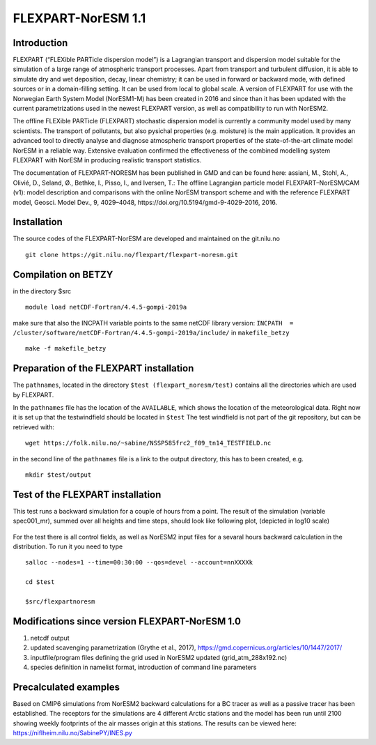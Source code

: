.. _flexpart_noresm:
****************************
FLEXPART-NorESM 1.1
****************************

Introduction
============

FLEXPART (“FLEXible PARTicle dispersion model”) is a Lagrangian transport and dispersion model suitable for the simulation of a large range of atmospheric transport processes. Apart from transport and turbulent diffusion, it is able to simulate dry and wet deposition, decay, linear chemistry; it can be used in forward or backward mode, with defined sources or in a domain-filling setting. It can be used from local to global scale. A version of FLEXPART for use with the Norwegian Earth System Model (NorESM1-M) has been created in 2016 and since than it has been updated with the current parametrizations used in the newest FLEXPART version, as well as compatibility to run with NorESM2.

The offline FLEXible PARTicle (FLEXPART) stochastic dispersion model is currently a community model used by many scientists. The transport of pollutants, but also pysichal properties (e.g. moisture) is the main application. It provides an advanced tool to directly analyse and diagnose atmospheric transport properties of the state-of-the-art climate model NorESM in a reliable way. Extensive evaluation confirmed the effectiveness of the combined modelling system FLEXPART with NorESM in producing realistic transport statistics.

The documentation of FLEXPART-NORESM has been published in GMD and can be found here:
assiani, M., Stohl, A., Olivié, D., Seland, Ø., Bethke, I., Pisso, I., and Iversen, T.: The offline Lagrangian particle model FLEXPART–NorESM/CAM (v1): model description and comparisons with the online NorESM transport scheme and with the reference FLEXPART model, Geosci. Model Dev., 9, 4029–4048, ​https://doi.org/10.5194/gmd-9-4029-2016, 2016. 


Installation
============

The source codes of the FLEXPART-NorESM are developed and maintained on the git.nilu.no ::

   git clone https://git.nilu.no/flexpart/flexpart-noresm.git


Compilation on BETZY
============

in the directory $src ::

  module load netCDF-Fortran/4.4.5-gompi-2019a

make sure that also the INCPATH variable points to the same netCDF library version: ``INCPATH  = /cluster/software/netCDF-Fortran/4.4.5-gompi-2019a/include/`` in ``makefile_betzy`` ::

  make -f makefile_betzy
  
  
Preparation of the FLEXPART installation
============
  
The ``pathnames``, located in the directory ``$test (flexpart_noresm/test)``  contains all the directories which are used by FLEXPART.

In the ``pathnames`` file has the location of the ``AVAILABLE``, which shows the location of the meteorological data. Right now it is set up that the testwindfield should be located in  ``$test``  The test windfield is not part of the git repository, but can be retrieved with: ::

  wget https://folk.nilu.no/~sabine/NSSP585frc2_f09_tn14_TESTFIELD.nc

in the second line of the ``pathnames`` file is a link to the output directory, this has to been created, e.g. ::

  mkdir $test/output

Test of the FLEXPART installation
============

This test runs a backward simulation for a couple of hours from a point. The result of the simulation (variable spec001_mr), summed over all heights and time steps, should look like following plot, (depicted in log10 scale)

.. figure:: ../fpoutputnoresm.PNG
    :width: 50%
    :align: center
    :alt: alternate text
    :figclass: align-center


For the test there is all control fields, as well as NorESM2 input files for a sevaral hours backward calculation in the distribution.
To run it you need to type ::

 salloc --nodes=1 --time=00:30:00 --qos=devel --account=nnXXXXk
 
 cd $test
  
 $src/flexpartnoresm
   
Modifications since version FLEXPART-NorESM 1.0 
===========

1. netcdf output

2. updated scavenging parametrization (Grythe et al., 2017), https://gmd.copernicus.org/articles/10/1447/2017/

3. inputfile/program files defining the grid used in NorESM2 updated (grid_atm_288x192.nc)

4. species definition in namelist format, introduction of command line parameters

Precalculated examples
============

Based on CMIP6 simulations from NorESM2 backward calculations for a BC tracer as well as a passive tracer has been established. The receptors for the simulations are 4 different Arctic stations and the model has been run until 2100 showing weekly footprints of the air masses origin at this stations. The results can be viewed here:
https://niflheim.nilu.no/SabinePY/INES.py
